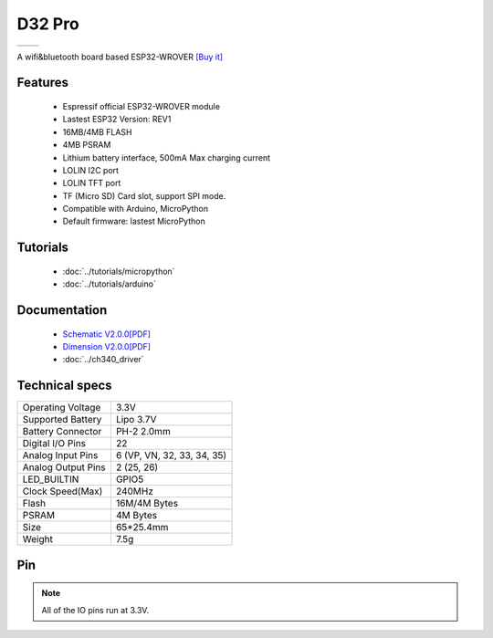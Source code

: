 D32 Pro
================

==================  ==================  
 |TOP_IMG|_           |BOTTOM_IMG|_  
==================  ==================

.. |TOP_IMG| image:: ../_static/boards/d32_pro_v2.0.0_1_16x16.jpg
.. _TOP_IMG: ../_static/boards/d32_pro_v2.0.0_1_16x16.jpg

.. |BOTTOM_IMG| image:: ../_static/boards/d32_pro_v2.0.0_2_16x16.jpg
.. _BOTTOM_IMG: ../_static/boards/d32_pro_v2.0.0_2_16x16.jpg

A wifi&bluetooth board based ESP32-WROVER
`[Buy it] <https://www.aliexpress.com/store/product/LOLIN-D32-Pro-V1-0-0-wifi-bluetooth-board-based-ESP-32-esp32-Rev1-ESP32-WROVER/1331105_32883116057.html>`_

Features
------------------

  * Espressif official ESP32-WROVER module
  * Lastest ESP32 Version: REV1
  * 16MB/4MB FLASH
  * 4MB PSRAM 
  * Lithium battery interface, 500mA Max charging current
  * LOLIN I2C port
  * LOLIN TFT port
  * TF (Micro SD) Card slot, support SPI mode.  
  * Compatible with Arduino, MicroPython
  * Default firmware: lastest MicroPython

Tutorials
----------------------
  * :doc:`../tutorials/micropython`
  * :doc:`../tutorials/arduino`

Documentation
----------------------
  * `Schematic V2.0.0[PDF] <../_static/files/sch_d32_pro_v2.0.0.pdf>`_
  * `Dimension V2.0.0[PDF] <../_static/files/dim_d32_pro_v2.0.0.pdf>`_
  * :doc:`../ch340_driver`

Technical specs
----------------------
+------------------------+----------------------------+
| Operating Voltage      | 3.3V                       |
+------------------------+----------------------------+
| Supported Battery      | Lipo 3.7V                  |
+------------------------+----------------------------+
| Battery Connector      | PH-2 2.0mm                 |
+------------------------+----------------------------+
| Digital I/O Pins       | 22                         |
+------------------------+----------------------------+
| Analog Input Pins      | 6 (VP, VN, 32, 33, 34, 35) |
+------------------------+----------------------------+
| Analog Output Pins     | 2 (25, 26)                 |
+------------------------+----------------------------+
| LED_BUILTIN            | GPIO5                      |
+------------------------+----------------------------+
| Clock Speed(Max)       | 240MHz                     |
+------------------------+----------------------------+
| Flash                  | 16M/4M Bytes               |
+------------------------+----------------------------+
| PSRAM                  | 4M Bytes                   |
+------------------------+----------------------------+
| Size                   | 65*25.4mm                  |
+------------------------+----------------------------+
| Weight                 | 7.5g                       |
+------------------------+----------------------------+

Pin
----------------------
.. image:: ../_static/boards/d32_pro_v2.0.0_3_16x9.jpg
   :target: ../_static/boards/d32_pro_v2.0.0_3_16x9.jpg


.. note:: All of the IO pins run at 3.3V.


